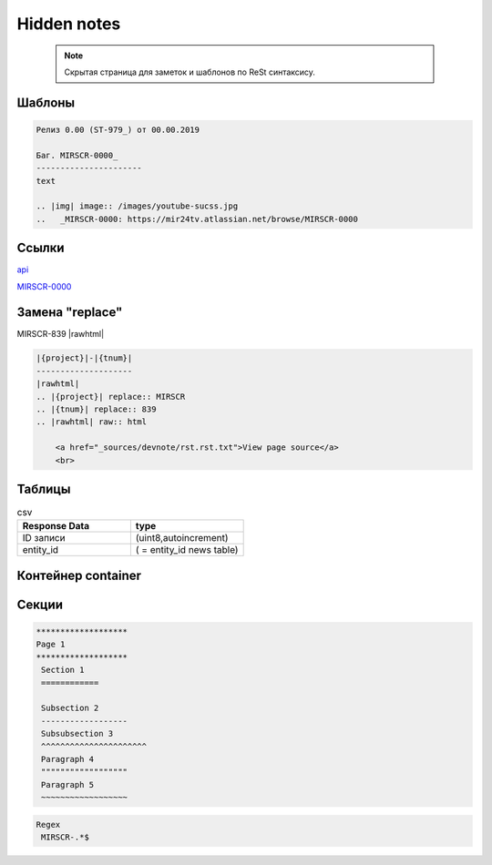 *******************
Hidden notes
*******************

 .. note::
    Скрытая страница для заметок и шаблонов по ReSt синтаксису.

Шаблоны
==========================

.. image:: /images/admin/edit_form/uploadvideo3.jpg
   :width: 60 %
   :all

.. code-block:: rst

   Релиз 0.00 (ST-979_) от 00.00.2019

   Баг. MIRSCR-0000_
   ----------------------
   text

   .. |img| image:: /images/youtube-sucss.jpg
   ..	_MIRSCR-0000: https://mir24tv.atlassian.net/browse/MIRSCR-0000

Ссылки
==================

`api <https://docs.mir24.tv/api/v2/?format=api>`_

MIRSCR-0000_

..	_MIRSCR-0000: https://mir24tv.atlassian.net/browse/MIRSCR-0000



Замена "replace"
====================

|{project}|-|{tnum}|
|rawhtml|

.. |{project}| replace:: MIRSCR
.. |{tnum}| replace:: 839
.. |rawhtml| raw:: html

    <a href="_sources/devnote/rst.rst.txt">View page source</a>
    <br>

.. code-block:: ReSt

   |{project}|-|{tnum}|
   --------------------
   |rawhtml|
   .. |{project}| replace:: MIRSCR
   .. |{tnum}| replace:: 839
   .. |rawhtml| raw:: html

       <a href="_sources/devnote/rst.rst.txt">View page source</a>
       <br>

Таблицы
====================

.. csv-table:: csv
   :header: "Response Data", type
   :widths: 30, 30

   "ID записи", "(uint8,autoincrement)"
   "entity_id", "( = entity_id news table)"




Контейнер container
====================
.. container:: page-screen

   |form|




.. |form| replace::
   |fig|
   |fig1|

.. |fig| image:: /images/admin/edit_form/form0.png
.. |fig1| image:: /images/admin/edit_form/form1.png


Секции
================

.. code-block:: rst

   *******************
   Page 1
   *******************
    Section 1
    ============

    Subsection 2
    ------------------
    Subsubsection 3
    ^^^^^^^^^^^^^^^^^^^^^^
    Paragraph 4
    """"""""""""""""""
    Paragraph 5
    ~~~~~~~~~~~~~~~~~~



..
  map_
  index_
  basic_
  srrc_
  conf_

  .. _map: ./../mirmap.html
  .. _index: ./../../index.html
  .. _conf: ./../../conf.py
  .. _build: ./../../../bash-build/build-rtd-docs.bat
  .. _basic: _static\basic.css
  .. _srrc: _devnote\rst.rst.txt


.. code-block:: text

  Regex
   MIRSCR-.*$
